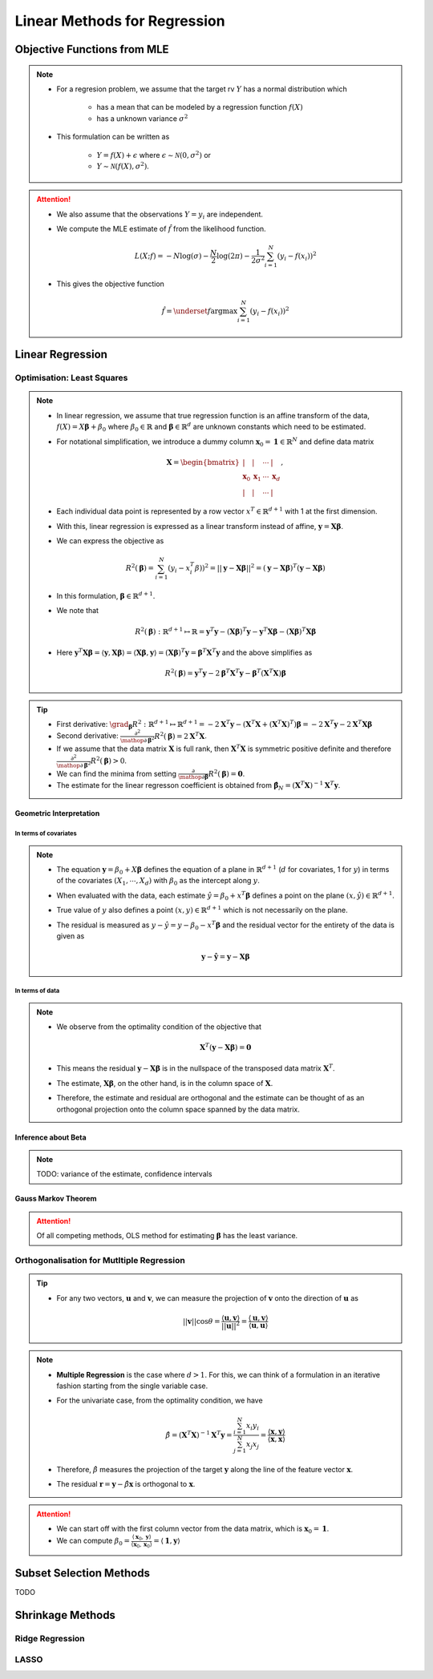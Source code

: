 ###########################################################################
Linear Methods for Regression
###########################################################################
***************************************************************************
Objective Functions from MLE
***************************************************************************
.. note::
	* For a regresion problem, we assume that the target rv :math:`Y` has a normal distribution which

		* has a mean that can be modeled by a regression function :math:`f(X)`
		* has a unknown variance :math:`\sigma^2`
	* This formulation can be written as 

		* :math:`Y=f(X)+\epsilon` where :math:`\epsilon\sim\mathcal{N}(0,\sigma^2)` or 
		* :math:`Y\sim\mathcal{N}(f(X),\sigma^2)`.

.. attention::
	* We also assume that the observations :math:`Y=y_i` are independent.
	* We compute the MLE estimate of :math:`\hat{f}` from the likelihood function.

		.. math:: L(X;f)=-N\log(\sigma)-\frac{N}{2}\log(2\pi)-\frac{1}{2\sigma^2}\sum_{i=1}^N(y_i-f(x_i))^2
	* This gives the objective function

		.. math:: \hat{f}=\underset{f}{\arg\max}\sum_{i=1}^N(y_i-f(x_i))^2

***************************************************************************
Linear Regression
***************************************************************************
Optimisation: Least Squares
===========================================================================
.. note::
	* In linear regression, we assume that true regression function is an affine transform of the data, :math:`f(X)=X\boldsymbol{\beta}+\beta_0` where :math:`\beta_0\in\mathbb{R}` and :math:`\boldsymbol{\beta}\in\mathbb{R}^d` are unknown constants which need to be estimated.
	* For notational simplification, we introduce a dummy column :math:`\mathbf{x}_0=\mathbf{1}\in\mathbb{R}^N` and define data matrix 

		.. math:: \mathbf{X}=\begin{bmatrix}|&|&\cdots&|\\ \mathbf{x}_0 & \mathbf{x}_1 & \cdots & \mathbf{x}_d \\ |&|&\cdots&|\end{bmatrix},
	* Each individual data point is represented by a row vector :math:`x^T\in\mathbb{R}^{d+1}` with 1 at the first dimension.
	* With this, linear regression is expressed as a linear transform instead of affine, :math:`\mathbf{y}=\mathbf{X}\boldsymbol{\beta}`.
	* We can express the objective as 

		.. math:: R^2(\boldsymbol{\beta})=\sum_{i=1}^N(y_i-x_i^T\beta))^2=||\mathbf{y}-\mathbf{X}\boldsymbol{\beta}||^2=(\mathbf{y}-\mathbf{X}\boldsymbol{\beta})^T(\mathbf{y}-\mathbf{X}\boldsymbol{\beta})
	* In this formulation, :math:`\boldsymbol{\beta}\in\mathbb{R}^{d+1}`.
	* We note that 

		.. math:: R^2(\boldsymbol{\beta}):\mathbb{R}^{d+1}\mapsto\mathbb{R}=\mathbf{y}^T\mathbf{y}-\left(\mathbf{X}\boldsymbol{\beta}\right)^T\mathbf{y}-\mathbf{y}^T\mathbf{X}\boldsymbol{\beta}-\left(\mathbf{X}\boldsymbol{\beta}\right)^T\mathbf{X}\boldsymbol{\beta}
	* Here :math:`\mathbf{y}^T\mathbf{X}\boldsymbol{\beta}=\langle\mathbf{y},\mathbf{X}\boldsymbol{\beta}\rangle=\langle\mathbf{X}\boldsymbol{\beta},\mathbf{y}\rangle=\left(\mathbf{X}\boldsymbol{\beta}\right)^T\mathbf{y}=\boldsymbol{\beta}^T\mathbf{X}^T\mathbf{y}` and the above simplifies as

		.. math:: R^2(\boldsymbol{\beta})=\mathbf{y}^T\mathbf{y}-2\boldsymbol{\beta}^T\mathbf{X}^T\mathbf{y}-\boldsymbol{\beta}^T\left(\mathbf{X}^T\mathbf{X}\right)\boldsymbol{\beta}

.. tip::
	* First derivative: :math:`\grad_{\boldsymbol{\beta}}R^2:\mathbb{R}^{d+1}\mapsto\mathbb{R}^{d+1}=-2\mathbf{X}^T\mathbf{y}-\left(\mathbf{X}^T\mathbf{X}+(\mathbf{X}^T\mathbf{X})^T\right)\boldsymbol{\beta}=-2\mathbf{X}^T\mathbf{y}-2\mathbf{X}^T\mathbf{X}\boldsymbol{\beta}`
	* Second derivative: :math:`\frac{\partial^2}{\mathop{\partial\boldsymbol{\beta}}^2}R^2(\boldsymbol{\beta})=2\mathbf{X}^T\mathbf{X}`.
	* If we assume that the data matrix :math:`\mathbf{X}` is full rank, then :math:`\mathbf{X}^T\mathbf{X}` is symmetric positive definite and therefore :math:`\frac{\partial^2}{\mathop{\partial\boldsymbol{\beta}}^2}R^2(\boldsymbol{\beta})> 0`.
	* We can find the minima from setting :math:`\frac{\partial}{\mathop{\partial\boldsymbol{\beta}}}R^2(\boldsymbol{\beta})=\mathbf{0}`.
	* The estimate for the linear regresson coefficient is obtained from :math:`\hat{\boldsymbol{\beta}}_N=(\mathbf{X}^T\mathbf{X})^{-1}\mathbf{X}^T\mathbf{y}`.

.. seealso::
	* The linear regression estimate for :math:`\mathbf{y}` is given by

		.. math:: \hat{\mathbf{y}}=\mathbf{X}\hat{\boldsymbol{\beta}}_N=\mathbf{X}(\mathbf{X}^T\mathbf{X})^{-1}\mathbf{X}^T\mathbf{y}

Geometric Interpretation
---------------------------------------------------------------------------
In terms of covariates
^^^^^^^^^^^^^^^^^^^^^^^^^^^^^^^^^^^^^^^^^^^^^^^^^^^^^^^^^^^^^^^^^^^^^^^^^^^
.. note::
	* The equation :math:`\mathbf{y}=\beta_0+X\boldsymbol{\beta}` defines the equation of a plane in :math:`\mathbb{R}^{d+1}` (:math:`d` for covariates, 1 for :math:`y`) in terms of the covariates :math:`(X_1,\cdots,X_d)` with :math:`\beta_0` as the intercept along :math:`y`.
	* When evaluated with the data, each estimate :math:`\hat{y}=\beta_0+x^T\boldsymbol{\beta}` defines a point on the plane :math:`(x,\hat{y})\in\mathbb{R}^{d+1}`.
	* True value of :math:`y` also defines a point :math:`(x,y)\in\mathbb{R}^{d+1}` which is not necessarily on the plane.
	* The residual is measured as :math:`y-\hat{y}=y-\beta_0-x^T\boldsymbol{\beta}` and the residual vector for the entirety of the data is given as

		.. math:: \mathbf{y}-\hat{\mathbf{y}}=\mathbf{y}-\mathbf{X}\boldsymbol{\beta}

In terms of data
^^^^^^^^^^^^^^^^^^^^^^^^^^^^^^^^^^^^^^^^^^^^^^^^^^^^^^^^^^^^^^^^^^^^^^^^^^^
.. note::
	* We observe from the optimality condition of the objective that

		.. math:: \mathbf{X}^T(\mathbf{y}-\mathbf{X}\boldsymbol{\beta})=\mathbf{0}
	* This means the residual :math:`\mathbf{y}-\mathbf{X}\boldsymbol{\beta}` is in the nullspace of the transposed data matrix :math:`\mathbf{X}^T`.
	* The estimate, :math:`\mathbf{X}\boldsymbol{\beta}`, on the other hand, is in the column space of :math:`\mathbf{X}`.
	* Therefore, the estimate and residual are orthogonal and the estimate can be thought of as an orthogonal projection onto the column space spanned by the data matrix.

Inference about Beta
---------------------------------------------------------------------------
.. note::
	TODO: variance of the estimate, confidence intervals

Gauss Markov Theorem
---------------------------------------------------------------------------
.. attention::
	Of all competing methods, OLS method for estimating :math:`\boldsymbol{\beta}` has the least variance.

Orthogonalisation for Mutltiple Regression
===========================================================================
.. tip::
	* For any two vectors, :math:`\mathbf{u}` and :math:`\mathbf{v}`, we can measure the projection of :math:`\mathbf{v}` onto the direction of :math:`\mathbf{u}` as 

		.. math:: ||\mathbf{v}||\cos\theta=\frac{\langle\mathbf{u},\mathbf{v}\rangle}{||\mathbf{u}||^2}=\frac{\langle\mathbf{u},\mathbf{v}\rangle}{\langle\mathbf{u},\mathbf{u}\rangle}

.. note::
	* **Multiple Regression** is the case where :math:`d> 1`. For this, we can think of a formulation in an iterative fashion starting from the single variable case.	
	* For the univariate case, from the optimality condition, we have 

		.. math:: \hat{\beta}=(\mathbf{X}^T\mathbf{X})^{-1}\mathbf{X}^T\mathbf{y}=\frac{\sum_{i=1}^N x_i y_i}{\sum_{j=1}^N x_j x_j}=\frac{\langle\mathbf{x},\mathbf{y}\rangle}{\langle\mathbf{x},\mathbf{x}\rangle}
	* Therefore, :math:`\hat{\beta}` measures the projection of the target :math:`\mathbf{y}` along the line of the feature vector :math:`\mathbf{x}`.
	* The residual :math:`\mathbf{r}=\mathbf{y}-\hat{\beta}\mathbf{x}` is orthogonal to :math:`\mathbf{x}`.

.. attention::
	* We can start off with the first column vector from the data matrix, which is :math:`\mathbf{x}_0=\mathbf{1}`.
	* We can compute :math:`\beta_0=\frac{\langle\mathbf{x}_0,\mathbf{y}\rangle}{\langle\mathbf{x}_0,\mathbf{x}_0\rangle}=\langle\mathbf{1},\mathbf{y}\rangle`

***************************************************************************
Subset Selection Methods
***************************************************************************
TODO

***************************************************************************
Shrinkage Methods
***************************************************************************

Ridge Regression
===========================================================================

LASSO
===========================================================================
